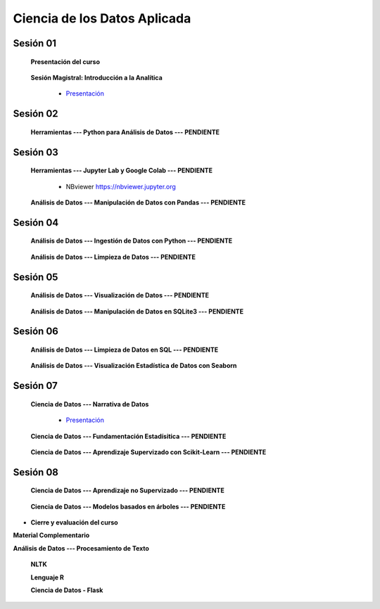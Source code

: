 Ciencia de los Datos Aplicada
=========================================================================================

Sesión 01
^^^^^^^^^^^^^^^^^^^^^^^^^^^^^^^^^^^^^^^^^^^^^^^^^^^^^^^^^^^^^^^^^^^^^^^^^^^^^^^^^^^^^^^^^

    **Presentación del curso**

        .. toctree::
            :maxdepth: 1
            :glob:

            course-info


    **Sesión Magistral: Introducción a la Analítica**

        * `Presentación <https://jdvelasq.github.io/intro-analitca/>`_ 


Sesión 02
^^^^^^^^^^^^^^^^^^^^^^^^^^^^^^^^^^^^^^^^^^^^^^^^^^^^^^^^^^^^^^^^^^^^^^^^^^^^^^^^^^^^^^^^^

    **Herramientas --- Python para Análisis de Datos --- PENDIENTE**

        .. toctree::
            :maxdepth: 1
            :glob:

            /notebooks/python_for_data_analysis/1-*



Sesión 03
^^^^^^^^^^^^^^^^^^^^^^^^^^^^^^^^^^^^^^^^^^^^^^^^^^^^^^^^^^^^^^^^^^^^^^^^^^^^^^^^^^^^^^^^^

    **Herramientas --- Jupyter Lab y Google Colab --- PENDIENTE**

        .. toctree::
            :maxdepth: 1
            :glob:

            /notebooks/jupyter/*
            /notebooks/git/*

        * NBviewer https://nbviewer.jupyter.org


    **Análisis de Datos --- Manipulación de Datos con Pandas --- PENDIENTE**

        .. toctree::
            :maxdepth: 1
            :glob:

            /notebooks/data_manipulation_with_pandas/1-*


Sesión 04
^^^^^^^^^^^^^^^^^^^^^^^^^^^^^^^^^^^^^^^^^^^^^^^^^^^^^^^^^^^^^^^^^^^^^^^^^^^^^^^^^^^^^^^^^

    **Análisis de Datos --- Ingestión de Datos con Python --- PENDIENTE**

        .. toctree::
            :maxdepth: 1
            :glob:

            /notebooks/data_ingestion_with_python/1-*


    **Análisis de Datos --- Limpieza de Datos --- PENDIENTE**

        .. toctree::
            :maxdepth: 1
            :glob:

            /notebooks/data_cleaning_with_pandas/1-*

    
Sesión 05
^^^^^^^^^^^^^^^^^^^^^^^^^^^^^^^^^^^^^^^^^^^^^^^^^^^^^^^^^^^^^^^^^^^^^^^^^^^^^^^^^^^^^^^^^

    **Análisis de Datos --- Visualización de Datos --- PENDIENTE**

        .. toctree::
            :maxdepth: 1
            :glob:

            /notebooks/matplotlib/*
            /notebooks/altair/*
            /notebooks/bokeh/*
            /notebooks/visualizacion/*

    **Análisis de Datos --- Manipulación de Datos en SQLite3 --- PENDIENTE**

        .. toctree::
            :maxdepth: 1
            :glob:

            /notebooks/data_manipulation_with_sqlite3/1-*


Sesión 06
^^^^^^^^^^^^^^^^^^^^^^^^^^^^^^^^^^^^^^^^^^^^^^^^^^^^^^^^^^^^^^^^^^^^^^^^^^^^^^^^^^^^^^^^^

    
    **Análisis de Datos --- Limpieza de Datos en SQL --- PENDIENTE**

        .. toctree::
            :maxdepth: 1
            :glob:

            /notebooks/sqlite3/2-*
    
    
    **Análisis de Datos --- Visualización Estadística de Datos con Seaborn**

        .. toctree::
            :maxdepth: 1
            :glob:

            /notebooks/statistical_data_visualization_with_seaborn/*
    



Sesión 07
^^^^^^^^^^^^^^^^^^^^^^^^^^^^^^^^^^^^^^^^^^^^^^^^^^^^^^^^^^^^^^^^^^^^^^^^^^^^^^^^^^^^^^^^^


    **Ciencia de Datos --- Narrativa de Datos**

        * `Presentación <https://jdvelasq.github.io/data-storytelling/>`_


    **Ciencia de Datos --- Fundamentación Estadísitica --- PENDIENTE**


        .. toctree::
            :maxdepth: 1
            :glob:

            /notebooks/statistical_thinking/*

    
    **Ciencia de Datos --- Aprendizaje Supervizado con Scikit-Learn --- PENDIENTE**

        .. toctree::
            :maxdepth: 1
            :glob:

            /notebooks/supervised_learning_with_sklearn/*
    


Sesión 08
^^^^^^^^^^^^^^^^^^^^^^^^^^^^^^^^^^^^^^^^^^^^^^^^^^^^^^^^^^^^^^^^^^^^^^^^^^^^^^^^^^^^^^^^^

    **Ciencia de Datos --- Aprendizaje no Supervizado --- PENDIENTE**

        .. toctree::
            :maxdepth: 1
            :glob:

            /notebooks/unsupervised_learning_with_sklearn/*



    
    **Ciencia de Datos --- Modelos basados en árboles --- PENDIENTE**

        .. toctree::
            :maxdepth: 1
            :glob:

            /notebooks/tree-based_models_in_sklearn/*






* **Cierre y evaluación del curso**





    


    
**Material Complementario**


**Análisis de Datos --- Procesamiento de Texto**

        .. toctree::
            :maxdepth: 1
            :glob:

            /notebooks/text_processing_with_python/1-*

     
    **NLTK**
    
    .. toctree::
        :titlesonly:
        :glob:

        /notebooks/nltk/1-*

    **Lenguaje R**
    
    .. toctree::
        :maxdepth: 1

        /notebooks/R/R-programming
    

        **Ciencia de Datos --- HTML, CSS y Python**

        .. toctree::
            :maxdepth: 1
            :glob:

            /notebooks/html/1-*


        https://github.com/jdvelasq/dyna-demo

    **Ciencia de Datos - Flask**


        .. toctree::
            :maxdepth: 1
            :glob:

            /notebooks/flask/*

